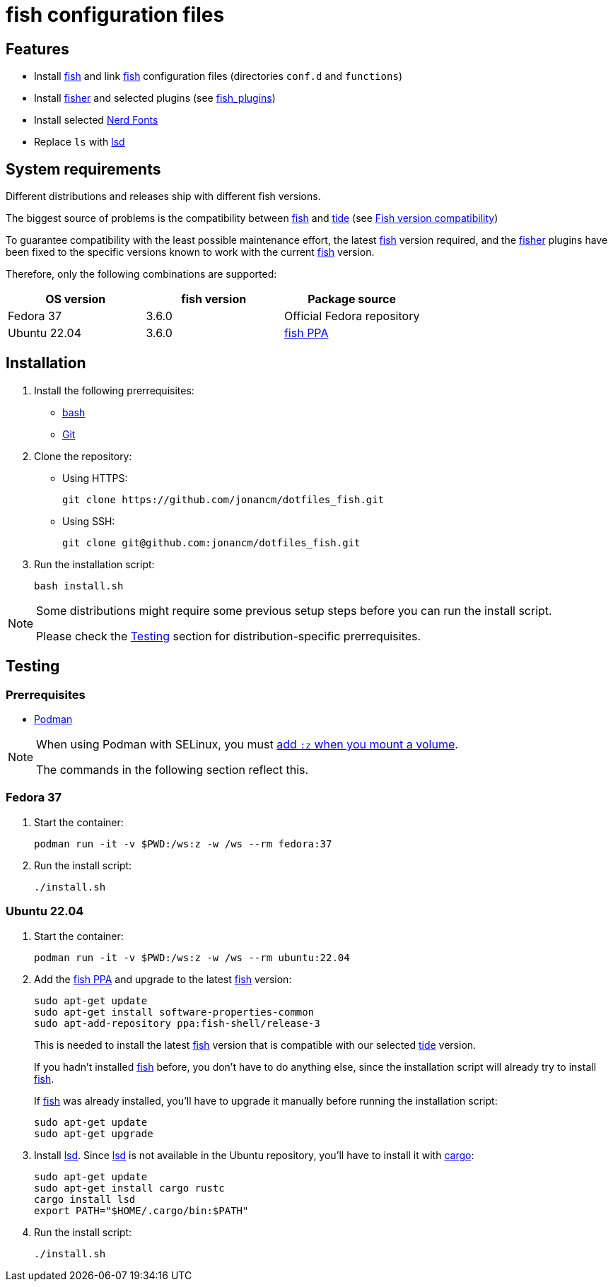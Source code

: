 # fish configuration files

:bash: https://www.gnu.org/software/bash/[bash]
:cargo: https://doc.rust-lang.org/cargo/[cargo]
:fish: https://fishshell.com/[fish]
:fish-ppa: https://launchpad.net/~fish-shell/+archive/ubuntu/release-3[fish PPA]
:fish-tide-compatibility: https://github.com/IlanCosman/tide/wiki/Fish-version-compatibility[Fish version compatibility]
:fisher: https://github.com/jorgebucaran/fisher[fisher]
:git: https://git-scm.com/[Git]
:lsd: https://github.com/lsd-rs/lsd[lsd]
:nerd-fonts: https://www.nerdfonts.com/[Nerd Fonts]
:tide: https://github.com/IlanCosman/tide[tide]

## Features

- Install {fish} and link {fish} configuration files (directories `conf.d` and `functions`)
- Install {fisher} and selected plugins (see link:fish_plugins[])
- Install selected {nerd-fonts}
- Replace `ls` with {lsd}

## System requirements

Different distributions and releases ship with different fish versions.

The biggest source of problems is the compatibility between {fish} and {tide}
(see {fish-tide-compatibility})

To guarantee compatibility with the least possible maintenance effort,
the latest {fish} version required, and the {fisher} plugins have been fixed
to the specific versions known to work with the current {fish} version.

Therefore, only the following combinations are supported:

[cols="3*",options="header"]
|===

| OS version
| fish version
| Package source

| Fedora 37
| 3.6.0
| Official Fedora repository

| Ubuntu 22.04
| 3.6.0
| {fish-ppa}

|===

## Installation

. Install the following prerrequisites:
* {bash}
* {git}

. Clone the repository:
* Using HTTPS:
+
[source,bash]
----
git clone https://github.com/jonancm/dotfiles_fish.git
----
* Using SSH:
+
[source,bash]
----
git clone git@github.com:jonancm/dotfiles_fish.git
----

. Run the installation script:
+
[source,bash]
----
bash install.sh
----

[NOTE]
====
Some distributions might require some previous setup steps before you can
run the install script.

Please check the <<testing>> section for distribution-specific prerrequisites.
====

[[testing]]
## Testing

### Prerrequisites

* https://podman.io/[Podman]

[NOTE]
====
When using Podman with SELinux, you must
https://devops.stackexchange.com/a/11277[add `:z` when you mount a volume].

The commands in the following section reflect this.
====

### Fedora 37

. Start the container:
+
[source,bash]
----
podman run -it -v $PWD:/ws:z -w /ws --rm fedora:37
----

. Run the install script:
+
[source,bash]
----
./install.sh
----

### Ubuntu 22.04

. Start the container:
+
[source,bash]
----
podman run -it -v $PWD:/ws:z -w /ws --rm ubuntu:22.04
----

. Add the {fish-ppa} and upgrade to the latest {fish} version:
+
[source,bash]
----
sudo apt-get update
sudo apt-get install software-properties-common
sudo apt-add-repository ppa:fish-shell/release-3
----
+
This is needed to install the latest {fish} version that is compatible with
our selected {tide} version.
+
If you hadn't installed {fish} before, you don't have to do anything else,
since the installation script will already try to install {fish}.
+
If {fish} was already installed, you'll have to upgrade it manually before
running the installation script:
+
[source,bash]
----
sudo apt-get update
sudo apt-get upgrade
----

. Install {lsd}.
Since {lsd} is not available in the Ubuntu repository, you'll have to install
it with {cargo}:
+
[source,bash]
----
sudo apt-get update
sudo apt-get install cargo rustc
cargo install lsd
export PATH="$HOME/.cargo/bin:$PATH"
----

. Run the install script:
+
[source,bash]
----
./install.sh
----

